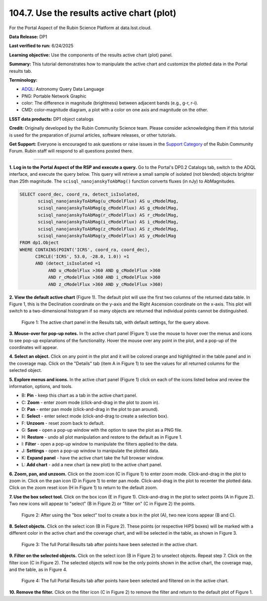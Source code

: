 .. _portal-104-7:

##########################################
104.7. Use the results active chart (plot)
##########################################

For the Portal Aspect of the Rubin Science Platform at data.lsst.cloud.

**Data Release:** DP1

**Last verified to run:** 6/24/2025

**Learning objective:** Use the components of the results active chart (plot) panel.

**Summary:** This tutorial demonstrates how to manipulate the active chart and customize the plotted data in the Portal results tab.

**Terminology:**

* `ADQL <https://www.ivoa.net/documents/latest/ADQL.html>`_: Astronomy Query Data Language
* PNG: Portable Network Graphic
* color: The difference in magnitude (brightness) between adjacent bands (e.g., g-r, r-i).
* CMD: color-magnitude diagram, a plot with a color on one axis and magnitude on the other.

**LSST data products:**  DP1 object catalogs

**Credit:** Originally developed by the Rubin Community Science team.
Please consider acknowledging them if this tutorial is used for the preparation of journal articles, software releases, or other tutorials.

**Get Support:** Everyone is encouraged to ask questions or raise issues in the `Support Category <https://community.lsst.org/c/support/6>`_ of the Rubin Community Forum.
Rubin staff will respond to all questions posted there.

----

**1. Log in to the Portal Aspect of the RSP and execute a query.**
Go to the Portal's DP0.2 Catalogs tab, switch to the ADQL interface, and execute the query below.
This query will retrieve a small sample of isolated (not blended) objects brighter than 25th magnitude.
The ``scisql_nanojanskyToAbMag()`` function converts fluxes (in nJy) to AbMagnitudes.

.. code-block:: SQL

  SELECT coord_dec, coord_ra, detect_isIsolated,
         scisql_nanojanskyToAbMag(u_cModelFlux) AS u_cModelMag,
         scisql_nanojanskyToAbMag(g_cModelFlux) AS g_cModelMag,
         scisql_nanojanskyToAbMag(r_cModelFlux) AS r_cModelMag,
         scisql_nanojanskyToAbMag(i_cModelFlux) AS i_cModelMag,
         scisql_nanojanskyToAbMag(z_cModelFlux) AS z_cModelMag,
         scisql_nanojanskyToAbMag(y_cModelFlux) AS y_cModelMag
  FROM dp1.Object
  WHERE CONTAINS(POINT('ICRS', coord_ra, coord_dec),
        CIRCLE('ICRS', 53.0, -28.0, 1.0)) =1
        AND (detect_isIsolated =1
             AND u_cModelFlux >360 AND g_cModelFlux >360
             AND r_cModelFlux >360 AND i_cModelFlux >360
             AND z_cModelFlux >360 AND y_cModelFlux >360)

**2. View the default active chart** (Figure 1).
The default plot will use the first two columns of the returned data table.
In Figure 1, this is the Declination coordinate on the y-axis and the Right Ascension coordinate on the x-axis.
This plot will switch to a two-dimensional histogram if so many objects are returned that individual points cannot be distinguished.

.. figure:: images/portal-104-7-1.png
    :name: portal-104-4-1
    :width: 600
    :alt: The default view of the table panel.

    Figure 1: The active chart panel in the Results tab, with default settings, for the query above.

**3. Mouse-over for pop-up notes.**
In the active chart panel (Figure 1) use the mouse to hover over the menus and icons to see pop-up explanations of the functionality.
Hover the mouse over any point in the plot, and a pop-up of the coordinates will appear.

**4. Select an object.**
Click on any point in the plot and it will be colored orange and highlighted in the table panel and in the coverage map.
Click on the "Details" tab (item A in Figure 1) to see the values for all returned columns for the selected object.

**5. Explore menus and icons.**
In the active chart panel (Figure 1) click on each of the icons listed below and review the information, options, and tools.

* B: **Pin** - keep this chart as a tab in the active chart panel.
* C: **Zoom** - enter zoom mode (click-and-drag in the plot to zoom in).
* D: **Pan** - enter pan mode (click-and-drag in the plot to pan around).
* E: **Select** - enter select mode (click-and-drag to create a selection box).
* F: **Unzoom** - reset zoom back to default.
* G: **Save** - open a pop-up window with the option to save the plot as a PNG file.
* H: **Restore** - undo all plot manipulation and restore to the default as in Figure 1.
* I: **Filter** - open a pop-up window to manipulate the filters applied to the data.
* J: **Settings** - open a pop-up window to manipulate the plotted data.
* K: **Expand panel** - have the active chart take the full browser window.
* L: **Add chart** - add a new chart (a new plot) to the active chart panel.

**6. Zoom, pan, and unzoom.**
Click on the zoom icon (C in Figure 1) to enter zoom mode.
Click-and-drag in the plot to zoom in.
Click on the pan icon (D in Figure 1) to enter pan mode.
Click-and-drag in the plot to recenter the plotted data.
Click on the zoom reset icon (H in Figure 1) to return to the default zoom.

**7. Use the box select tool.**
Click on the box icon (E in Figure 1).
Click-and-drag in the plot to select points (A in Figure 2).
Two new icons will appear to "select" (B in Figure 2) or "filter on" (C in Figure 2) the points.

.. figure:: images/portal-104-7-2.png
    :name: portal-104-4-2
    :width: 600
    :alt: Using the selection box tool in the active chart panel.

    Figure 2: After using the "box select" tool to create a box in the plot (A), two new icons appear (B and C).

**8. Select objects.**
Click on the select icon (B in Figure 2).
These points (or respective HiPS boxes) will be marked with a different color in the active chart and the coverage chart, and will be selected in the table, as shown in Figure 3.

.. figure:: images/portal-104-7-3.png
    :name: portal-104-4-3
    :alt: The full Portal Results tab with points selected in the active chart.

    Figure 3: The full Portal Results tab after points have been selected in the active chart.

**9. Filter on the selected objects.**
Click on the select icon (B in Figure 2) to unselect objects.
Repeat step 7.
Click on the filter icon (C in Figure 2).
The selected objects will now be the only points shown in the active chart, the coverage map, and the table, as in Figure 4.

.. figure:: images/portal-104-7-4.png
    :name: portal-104-4-4
    :alt: The full Portal Results tab with points filtered in the active chart.

    Figure 4: The full Portal Results tab after points have been selected and filtered on in the active chart.

**10. Remove the filter.**
Click on the filter icon (C in Figure 2) to remove the filter and return to the default plot of Figure 1.
